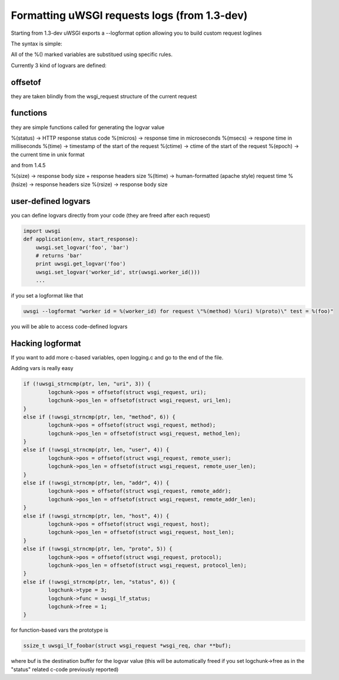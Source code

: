 Formatting uWSGI requests logs (from 1.3-dev)
====================================

Starting from 1.3-dev uWSGI exports a --logformat option allowing you to build custom request loglines

The syntax is simple:

.. code-block:: ini
   [uwsgi]
   logformat = i am a logline reporting "%(method) %(uri) %(proto)" returning with status %(status) 

All of the %() marked variables are substitued using specific rules.

Currently 3 kind of logvars are defined:

offsetof
********

they are taken blindly from the wsgi_request structure of the current request

.. parsed-block:: 
   %(uri) -> REQUEST_URI
   %(method) -> REQUEST_METHOD
   %(user) -> REMOTE_USER
   %(addr) -> REMOTE_ADDR
   %(host) -> HTTP_HOST
   %(proto) -> SERVER_PROTOCOL

functions
*********

they are simple functions called for generating the logvar value

%(status) -> HTTP response status code
%(micros) -> response time in microseconds
%(msecs) -> respone time in milliseconds
%(time) -> timestamp of the start of the request
%(ctime) -> ctime of the start of the request
%(epoch) -> the current time in unix format

and from 1.4.5

%(size) -> response body size + response headers size
%(ltime) -> human-formatted (apache style) request time
%(hsize) -> response headers size
%(rsize) -> response body size

user-defined logvars
********************

you can define logvars directly from your code (they are freed after each request)

.. code-block:: python

   import uwsgi
   def application(env, start_response):
       uwsgi.set_logvar('foo', 'bar')
       # returns 'bar'
       print uwsgi.get_logvar('foo')
       uwsgi.set_logvar('worker_id', str(uwsgi.worker_id()))
       ...

if you set a logformat like that


.. code-block:: sh

   uwsgi --logformat "worker id = %(worker_id) for request \"%(method) %(uri) %(proto)\" test = %(foo)"

you will be able to access code-defined logvars

Hacking logformat
*****************

If you want to add more c-based variables, open logging.c and go to the end of the file.

Adding vars is really easy

.. code-block:: c

                if (!uwsgi_strncmp(ptr, len, "uri", 3)) {
                        logchunk->pos = offsetof(struct wsgi_request, uri);
                        logchunk->pos_len = offsetof(struct wsgi_request, uri_len);
                }
                else if (!uwsgi_strncmp(ptr, len, "method", 6)) {
                        logchunk->pos = offsetof(struct wsgi_request, method);
                        logchunk->pos_len = offsetof(struct wsgi_request, method_len);
                }
                else if (!uwsgi_strncmp(ptr, len, "user", 4)) {
                        logchunk->pos = offsetof(struct wsgi_request, remote_user);
                        logchunk->pos_len = offsetof(struct wsgi_request, remote_user_len);
                }
                else if (!uwsgi_strncmp(ptr, len, "addr", 4)) {
                        logchunk->pos = offsetof(struct wsgi_request, remote_addr);
                        logchunk->pos_len = offsetof(struct wsgi_request, remote_addr_len);
                }
                else if (!uwsgi_strncmp(ptr, len, "host", 4)) {
                        logchunk->pos = offsetof(struct wsgi_request, host);
                        logchunk->pos_len = offsetof(struct wsgi_request, host_len);
                }
                else if (!uwsgi_strncmp(ptr, len, "proto", 5)) {
                        logchunk->pos = offsetof(struct wsgi_request, protocol);
                        logchunk->pos_len = offsetof(struct wsgi_request, protocol_len);
                }
                else if (!uwsgi_strncmp(ptr, len, "status", 6)) {
                        logchunk->type = 3;
                        logchunk->func = uwsgi_lf_status;
                        logchunk->free = 1;
                }


for function-based vars the prototype is

.. code-block:: c

   ssize_t uwsgi_lf_foobar(struct wsgi_request *wsgi_req, char **buf);

where buf is the destination buffer for the logvar value (this will be automatically freed if you set logchunk->free as in the "status" related c-code previously reported)

.. code-block:: c
   ssize_t uwsgi_lf_status(struct wsgi_request *wsgi_req, char **buf) {
           *buf = uwsgi_num2str(wsgi_req->status);
           return strlen(*buf);
   }
